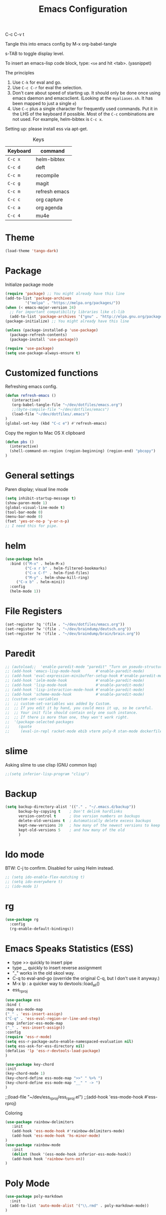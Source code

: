 #+TITLE: Emacs Configuration
#+PROPERTY: header-args :tangle .emacs

C-c C-v t

Tangle this into emacs config by M-x org-babel-tangle

s-TAB to toggle display level.

To insert an emacs-lisp code block, type: =<se= and hit <tab>. (yasnippet)

The principles
1. Use =C-k= for eval and go.
2. Use =C-c C-r= for eval the selection.
3. Don't care about speed of starting up. It should only be done once using emacs daemon and emacsclient. (Looking at the =myaliases.sh=. It has been mapped to just a single =e=)
4. Use =C-c= plus a single character for frequently used commands. Put it in the LHS of the keyboard if possible. Most of the =C-c= combinations are not used. For example, helm-bibtex is =C-c x=.

Setting up: please install ess via apt-get.

#+caption: Keys
| Keyboard | command       |
|----------+---------------|
| =C-c x=  | helm-bibtex   |
| =C-c d=  | deft          |
| =C-c m=  | recompile     |
| =C-c g=  | magit         |
| =C-c m=  | refresh emacs |
| =C-c c=  | org capture   |
| =C-c a=  | org agenda    |
| =C-c 4=  | mu4e          |

* Theme
#+BEGIN_SRC emacs-lisp
(load-theme 'tango-dark)
#+END_SRC

* Package

Initialize package mode

#+BEGIN_SRC emacs-lisp
(require 'package) ;; You might already have this line
(add-to-list 'package-archives
	     '("melpa" . "https://melpa.org/packages/"))
(when (< emacs-major-version 24)
  ;; For important compatibility libraries like cl-lib
  (add-to-list 'package-archives '("gnu" . "http://elpa.gnu.org/packages/")))
(package-initialize) ;; You might already have this line

(unless (package-installed-p 'use-package)
  (package-refresh-contents)
  (package-install 'use-package))

(require 'use-package)
(setq use-package-always-ensure t)

#+END_SRC

* Customized functions

Refreshing emacs config.

#+BEGIN_SRC emacs-lisp
(defun refresh-emacs ()
   (interactive)
   (org-babel-tangle-file "~/dev/dotfiles/emacs.org")
   ;;(byte-compile-file "~/dev/dotfiles/emacs")
   (load-file "~/dev/dotfiles/.emacs")
)
(global-set-key (kbd "C-c e") #'refresh-emacs)
#+END_SRC

Copy the region to Mac OS X clipboard

#+BEGIN_SRC emacs-lisp
(defun pbs ()
  (interactive)
  (shell-command-on-region (region-beginning) (region-end) "pbcopy")
)
#+END_SRC

* General settings

Paren display; visual line mode

#+BEGIN_SRC emacs-lisp
(setq inhibit-startup-message t)
(show-paren-mode 1)
(global-visual-line-mode t)
(tool-bar-mode 0)
(menu-bar-mode 0)
(fset 'yes-or-no-p 'y-or-n-p)
;; I need this for pipe.

#+END_SRC

* helm

#+BEGIN_SRC emacs-lisp
(use-package helm
  :bind (("M-x" . helm-M-x)
         ("C-x r b" . helm-filtered-bookmarks)
         ("C-x C-f" . helm-find-files)
         ("M-y" . helm-show-kill-ring)
	 ("C-x b" . helm-mini))
  :config
  (helm-mode 1))
#+END_SRC

* File Registers

#+BEGIN_SRC emacs-lisp
(set-register ?q '(file . "~/dev/dotfiles/emacs.org"))
(set-register ?w '(file . "~/dev/braindump/deutsch.org"))
(set-register ?e '(file . "~/dev/braindump/brain/brain.org"))
#+END_SRC

* Paredit

#+BEGIN_SRC emacs-lisp
  ;; (autoload;;  'enable-paredit-mode "paredit" "Turn on pseudo-structural editing of Lisp code." t)
  ;; (add-hook 'emacs-lisp-mode-hook       #'enable-paredit-mode)
  ;; (add-hook 'eval-expression-minibuffer-setup-hook #'enable-paredit-mode)
  ;; (add-hook 'ielm-mode-hook             #'enable-paredit-mode)
  ;; (add-hook 'lisp-mode-hook             #'enable-paredit-mode)
  ;; (add-hook 'lisp-interaction-mode-hook #'enable-paredit-mode)
  ;; (add-hook 'scheme-mode-hook           #'enable-paredit-mode)
  ;; (custom-set-variables
  ;;  ;; custom-set-variables was added by Custom.
  ;;  ;; If you edit it by hand, you could mess it up, so be careful.
  ;;  ;; Your init file should contain only one such instance.
  ;;  ;; If there is more than one, they won't work right.
  ;;  '(package-selected-packages
  ;;    (quote
  ;;     (eval-in-repl racket-mode ebib vterm poly-R stan-mode dockerfile-mode docker rg polymode paredit markdown-mode magit inf-ruby flymake-ruby cider))))
#+END_SRC

* slime

Asking slime to use clisp (GNU common lisp)

#+BEGIN_SRC emacs-lisp
;;(setq inferior-lisp-program "clisp")
#+END_SRC

* Backup
#+BEGIN_SRC emacs-lisp
(setq backup-directory-alist '(("." . "~/.emacs.d/backup"))
      backup-by-copying t    ; Don't delink hardlinks
      version-control t      ; Use version numbers on backups
      delete-old-versions t  ; Automatically delete excess backups
      kept-new-versions 20   ; how many of the newest versions to keep
      kept-old-versions 5    ; and how many of the old
      )
#+END_SRC

* Ido mode

BTW: C-j to confirm. Disabled for using Helm instead.

#+BEGIN_SRC emacs-lisp
;; (setq ido-enable-flex-matching t)
;; (setq ido-everywhere t)
;; (ido-mode 1)
#+END_SRC

* rg

#+BEGIN_SRC emacs-lisp
(use-package rg
  :config
  (rg-enable-default-bindings))
#+END_SRC

* Emacs Speaks Statistics (ESS)

- type >> quickly to insert pipe
- type __ quickly to insert reverse assignment
- "_" works in the old skool way.
- C-q to eval-and-go (override the original C-q, but I don't use it anyway.)
- M-x lp : a quicker way to devtools::load_all()
- ess_rproj

#+BEGIN_SRC emacs-lisp
(use-package ess
:bind (
:map ess-mode-map 
("_" . 'ess-insert-assign)
("C-q" . 'ess-eval-region-or-line-and-step)
:map inferior-ess-mode-map 
("_" . 'ess-insert-assign))
:config
(require 'ess-r-mode)
(setq ess-r-package-auto-enable-namespaced-evaluation nil)
(setq ess-ask-for-ess-directory nil)
(defalias 'lp 'ess-r-devtools-load-package)
)

(use-package key-chord
:init
(key-chord-mode 1)
(key-chord-define ess-mode-map ">>" " %>% ")
(key-chord-define ess-mode-map "__" " -> ")
)
#+END_SRC


;;(load-file "~/dev/ess_rproj/ess_rproj.el")
;;(add-hook 'ess-mode-hook #'ess-rproj)
#+END_SRC

Coloring

#+BEGIN_SRC emacs-lisp
(use-package rainbow-delimiters
   :init
   (add-hook 'ess-mode-hook #'rainbow-delimiters-mode)
   (add-hook 'ess-mode-hook 'hs-minor-mode)
)
(use-package rainbow-mode
   :init
   (dolist (hook '(ess-mode-hook inferior-ess-mode-hook))
   (add-hook hook 'rainbow-turn-on))   
)
#+END_SRC

* Poly Mode

#+BEGIN_SRC emacs-lisp
(use-package poly-markdown
  :init
  (add-to-list 'auto-mode-alist '("\\.rmd" . poly-markdown-mode))
)
#+END_SRC

* yaml

#+BEGIN_SRC emacs-lisp
(use-package yaml-mode)
#+END_SRC

* Magit

#+BEGIN_SRC emacs-lisp
(use-package magit
  :init
  (global-set-key (kbd "C-c g") 'magit-status))
#+END_SRC

* Make

#+BEGIN_SRC emacs-lisp
(global-set-key (kbd "C-c m") 'recompile)
#+END_SRC

* Ruby

#+BEGIN_SRC emacs-lisp
;;(global-set-key (kbd "C-c r") 'inf-ruby)
#+END_SRC

* BibTex: helm-bibtex and bibilo

C-c x to initialize helm-bibtex

The default action is now citation (mostly in markdown mode).

To cite multiple item, select each one with C-<SPC> and then press enter.

#+BEGIN_SRC emacs-lisp
  ;; (require 'helm-bibtex)
  ;; (autoload 'helm-bibtex "helm-bibtex" "" t)
  ;; (setq bibtex-completion-bibliography
  ;;       '("~/dev/chcbibtex/bib.bib"))
  ;; (setq bibtex-completion-notes-path "~/dev/chcbibtex/notes.org")
  ;; (setq bibtex-completion-format-citation-functions
  ;;   '((org-mode      . bibtex-completion-format-citation-org-link-to-PDF)
  ;;     (latex-mode    . bibtex-completion-format-citation-cite)
  ;;     (markdown-mode . bibtex-completion-format-citation-pandoc-citeproc)
  ;;     (default       . bibtex-completion-format-citation-pandoc-citeproc)))

  ;; ;; make bibtex-completion-insert-citation the default action

  ;; (helm-delete-action-from-source "Insert citation" helm-source-bibtex)
  ;; (helm-add-action-to-source "Insert citation" 'helm-bibtex-insert-citation helm-source-bibtex 0)

  ;; (global-set-key (kbd "C-c x") 'helm-bibtex)

#+END_SRC

Customized default cite key generation.

#+BEGIN_SRC emacs-lisp
  ;; (setq-default biblio-bibtex-use-autokey t)

  ;; (setq-default
  ;; bibtex-autokey-name-year-separator ":"
  ;; bibtex-autokey-year-title-separator ":"
  ;; bibtex-autokey-year-length 4
  ;; bibtex-autokey-titlewords 3
  ;; bibtex-autokey-titleword-length -1 ;; -1 means exactly one
  ;; bibtex-autokey-titlewords-stretch 0
  ;; bibtex-autokey-titleword-separator ""
  ;; bibtex-autokey-titleword-case-convert 'upcase)
#+END_SRC
* ielm

#+BEGIN_SRC emacs-lisp
(use-package eval-in-repl
  :bind (
  :map emacs-lisp-mode-map
  ("C-q" . 'eir-eval-in-ielm)
  :map lisp-interaction-mode-map
  ("C-q" . 'eir-eval-in-ielm)
  :map Info-mode-map
  ("C-q" . 'eir-eval-in-ielm))
  :config
  (require 'eval-in-repl-ielm)
  :init
  (setq eir-ielm-eval-in-current-buffer t)
)
#+END_SRC

* org

#+BEGIN_SRC emacs-lisp
(setq org-log-done 'time)
(setq org-support-shift-select 'always)

(require 'ox-md)


(org-babel-do-load-languages
'org-babel-load-languages
'((emacs-lisp . t)
(lisp . t)))
#+END_SRC

#+BEGIN_SRC emacs-lisp
(setq org-default-notes-file "~/dev/braindump/brain/brain.org")
(setq org-agenda-files '("~/dev/braindump/brain/brain.org"))
(global-set-key (kbd "C-c c") 'org-capture)
(global-set-key (kbd "C-c a") 'org-agenda) 
#+END_SRC

Org capture template

#+BEGIN_SRC emacs-lisp
(setq org-capture-templates
'(("t" "todo" entry (file org-default-notes-file)
"* TODO %?\n%u\n%a\n")
("m" "Meeting" entry (file org-default-notes-file)
"* MEETING with %? :MEETING:\n%t")
("i" "Idea" entry (file org-default-notes-file)
"* %? :IDEA: \n%t")
))
#+END_SRC

* yas

#+BEGIN_SRC emacs-lisp
(use-package yasnippet
  :init
  (yas-global-mode 1)
  (setq yas-snippet-dirs (append yas-snippet-dirs
                               '("~/dev/dotfiles/my-snippets")))			       
  (yas-reload-all)
)

(use-package yasnippet-snippets
  :after yasnippet
)

#+END_SRC

* deft

My braindump / Zettelkasten.

#+BEGIN_SRC emacs-lisp
(use-package deft
  :init
  (setq deft-extensions '("txt" "markdown" "md" "org"))
  (setq deft-directory "~/dev/braindump")
  (setq deft-recursive t)
  (setq deft-extensions '("org"))
  (setq deft-default-extension "org")
  (setq deft-text-mode 'org-mode)
  (setq deft-use-filename-as-title t)
  (setq deft-use-filter-string-for-filename t)
  (setq deft-auto-save-interval 10)
  (global-set-key (kbd "C-c d") 'deft)  
)

#+END_SRC

* email mu4e and co.

#+BEGIN_SRC emacs-lisp
;; Mac
(add-to-list 'load-path "/usr/local/share/emacs/site-lisp/mu/mu4e")
;; Linux
(add-to-list 'load-path "/usr/share/emacs/site-lisp/mu4e")
(require 'mu4e)
(setq
mue4e-headers-skip-duplicates  t
mu4e-view-show-images t
mu4e-view-show-addresses t
mu4e-compose-format-flowed nil
mu4e-date-format "%d/%m/%Y"
mu4e-headers-date-format "%d/%m/%Y"
mu4e-change-filenames-when-moving t
mu4e-attachments-dir "~/Downloads"
mu4e-maildir       "~/maildir"
mu4e-refile-folder "/Archive"
mu4e-sent-folder   "/Sent"
mu4e-drafts-folder "/Drafts"
mu4e-trash-folder  "/Trash")

;; check email
(setq mu4e-get-mail-command  "mbsync -a"
  mu4e-update-interval 600)

;; smtp
(setq message-send-mail-function 'smtpmail-send-it
smtpmail-stream-type 'starttls
smtpmail-default-smtp-server "smtp.mail.uni-mannheim.de"
smtpmail-smtp-server "smtp.mail.uni-mannheim.de"
smtpmail-smtp-service 587)

;; about myself

(setq user-mail-address "chung-hong.chan@mzes.uni-mannheim.de"
mu4e-compose-reply-to-address "chung-hong.chan@mzes.uni-mannheim.de"
user-full-name "Chung-hong Chan")

(setq mu4e-compose-signature
"Dr. Chung-hong Chan\nFellow\nMannheimer Zentrum für Europäische Sozialforschung (MZES)\nUniversität Mannheim\ntwitter / github: @chainsawriot")

(global-set-key (kbd "C-c 4") 'mu4e)
;; No confirm
(setq mu4e-confirm-quit nil)
;; short cuts
(setq mu4e-maildir-shortcuts
  '( ("/unimannheim/inbox" .  ?i)))

;; mu4e-alert
(use-package mu4e-alert
:init
(add-hook 'after-init-hook #'mu4e-alert-enable-mode-line-display)
)

#+END_SRC
* vterm

#+BEGIN_SRC emacs-lisp
(use-package vterm)
#+END_SRC
